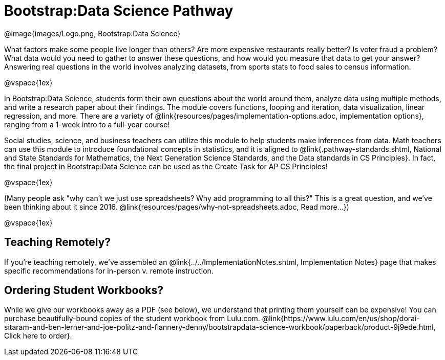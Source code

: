 = Bootstrap:Data Science Pathway

[.logo]
@image{images/Logo.png, Bootstrap:Data Science}

What factors make some people live longer than others? Are more expensive restaurants really better? Is voter fraud a problem? What data would you need to gather to answer these questions, and how would you measure that data to get your answer? Answering real questions in the world involves analyzing datasets, from sports stats to food sales to census information.

@vspace{1ex}

In Bootstrap:Data Science, students form their own questions about the world around them, analyze data using multiple methods, and write a research paper about their findings. The module covers functions, looping and iteration, data visualization, linear regression, and more. There are a variety of @link{resources/pages/implementation-options.adoc, implementation options}, ranging from a 1-week intro to a full-year course!

Social studies, science, and business teachers can utilize this module to help students make inferences from data. Math teachers can use this module to introduce foundational concepts in statistics, and it is aligned to @link{.pathway-standards.shtml, National and State Standards for Mathematics, the Next Generation Science Standards, and the Data standards in CS Principles}. In fact, the final project in Bootstrap:Data Science can be used as the Create Task for AP CS Principles!

@vspace{1ex}

(Many people ask "why can't we just use spreadsheets? Why add programming to all this?" This is a great question, and we've been thinking about it since 2016. @link{resources/pages/why-not-spreadsheets.adoc, Read more...})

@vspace{1ex}

== Teaching Remotely?
If you're teaching remotely, we've assembled an @link{../../ImplementationNotes.shtml, Implementation Notes} page that makes specific recommendations for in-person v. remote instruction.

== Ordering Student Workbooks?
While we give our workbooks away as a PDF (see below), we understand that printing them yourself can be expensive! You can purchase beautifully-bound copies of the student workbook from Lulu.com. @link{https://www.lulu.com/en/us/shop/dorai-sitaram-and-ben-lerner-and-joe-politz-and-flannery-denny/bootstrapdata-science-workbook/paperback/product-9j9ede.html, Click here to order}.

